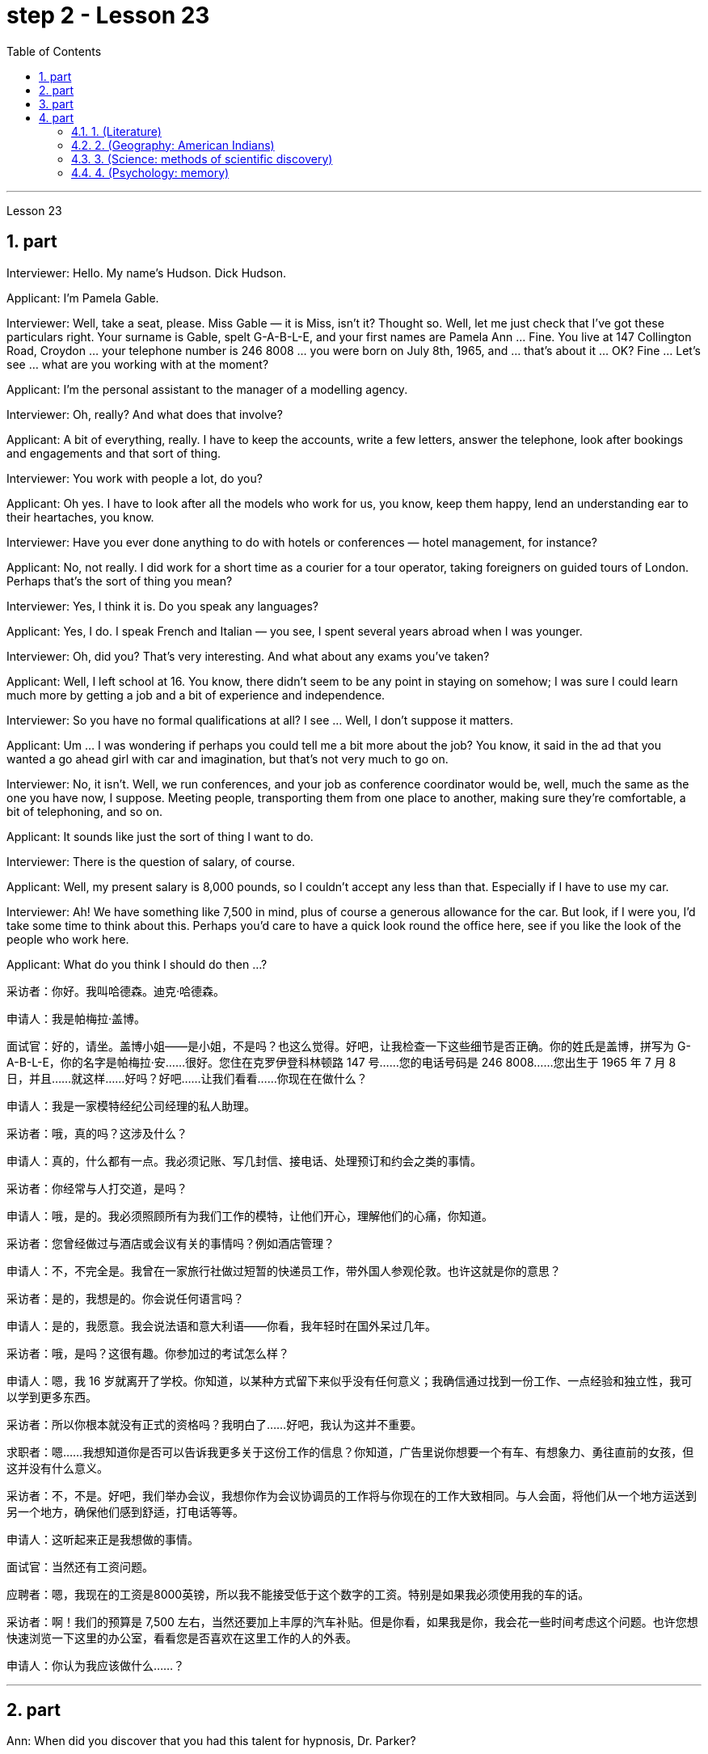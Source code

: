 
= step 2 - Lesson 23
:toc:
:sectnums:

---



Lesson 23 +


== part

Interviewer: Hello. My name's Hudson. Dick Hudson. +

Applicant: I'm Pamela Gable. +

Interviewer: Well, take a seat, please. Miss Gable — it is Miss, isn't it? Thought so. Well, let me just check that I've got these particulars right. Your surname is Gable, spelt G-A-B-L-E, and your first names are Pamela Ann ... Fine. You live at 147 Collington Road, Croydon ... your telephone number is 246 8008 ... you were born on July 8th, 1965, and ... that's about it ... OK? Fine ... Let's see ... what are you working with at the moment? +

Applicant: I'm the personal assistant to the manager of a modelling agency. +

Interviewer: Oh, really? And what does that involve? +

Applicant: A bit of everything, really. I have to keep the accounts, write a few letters, answer the telephone, look after bookings and engagements and that sort of thing. +

Interviewer: You work with people a lot, do you? +

Applicant: Oh yes. I have to look after all the models who work for us, you know, keep them happy, lend an understanding ear to their heartaches, you know. +

Interviewer: Have you ever done anything to do with hotels or conferences — hotel management, for instance? +

Applicant: No, not really. I did work for a short time as a courier for a tour operator, taking foreigners on guided tours of London. Perhaps that's the sort of thing you mean? +

Interviewer: Yes, I think it is. Do you speak any languages? +

Applicant: Yes, I do. I speak French and Italian — you see, I spent several years abroad when I was younger. +

Interviewer: Oh, did you? That's very interesting. And what about any exams you've taken? +

Applicant: Well, I left school at 16. You know, there didn't seem to be any point in staying on somehow; I was sure I could learn much more by getting a job and a bit of experience and independence. +

Interviewer: So you have no formal qualifications at all? I see ... Well, I don't suppose it matters. +

Applicant: Um ... I was wondering if perhaps you could tell me a bit more about the job? You know, it said in the ad that you wanted a go ahead girl with car and imagination, but that's not very much to go on. +

Interviewer: No, it isn't. Well, we run conferences, and your job as conference coordinator would be, well, much the same as the one you have now, I suppose. Meeting people, transporting them from one place to another, making sure they're comfortable, a bit of telephoning, and so on. +

Applicant: It sounds like just the sort of thing I want to do. +

Interviewer: There is the question of salary, of course. +

Applicant: Well, my present salary is 8,000 pounds, so I couldn't accept any less than that. Especially if I have to use my car. +

Interviewer: Ah! We have something like 7,500 in mind, plus of course a generous allowance for the car. But look, if I were you, I'd take some time to think about this. Perhaps you'd care to have a quick look round the office here, see if you like the look of the people who work here. +

Applicant: What do you think I should do then ...?


采访者：你好。我叫哈德森。迪克·哈德森。

申请人：我是帕梅拉·盖博。

面试官：好的，请坐。盖博小姐——是小姐，不是吗？也这么觉得。好吧，让我检查一下这些细节是否正确。你的姓氏是盖博，拼写为 G-A-B-L-E，你的名字是帕梅拉·安……很好。您住在克罗伊登科林顿路 147 号……您的电话号码是 246 8008……您出生于 1965 年 7 月 8 日，并且……就这样……好吗？好吧……让我们看看……你现在在做什么？

申请人：我是一家模特经纪公司经理的私人助理。

采访者：哦，真的吗？这涉及什么？

申请人：真的，什么都有一点。我必须记账、写几封信、接电话、处理预订和约会之类的事情。

采访者：你经常与人打交道，是吗？

申请人：哦，是的。我必须照顾所有为我们工作的模特，让他们开心，理解他们的心痛，你知道。

采访者：您曾经做过与酒店或会议有关的事情吗？例如酒店管理？

申请人：不，不完全是。我曾在一家旅行社做过短暂的快递员工作，带外国人参观伦敦。也许这就是你的意思？

采访者：是的，我想是的。你会说任何语言吗？

申请人：是的，我愿意。我会说法语和意大利语——你看，我年轻时在国外呆过几年。

采访者：哦，是吗？这很有趣。你参加过的考试怎么样？

申请人：嗯，我 16 岁就离开了学校。你知道，以某种方式留下来似乎没有任何意义；我确信通过找到一份工作、一点经验和独立性，我可以学到更多东西。

采访者：所以你根本就没有正式的资格吗？我明白了……好吧，我认为这并不重要。

求职者：嗯……我想知道你是否可以告诉我更多关于这份工作的信息？你知道，广告里说你想要一个有车、有想象力、勇往直前的女孩，但这并没有什么意义。

采访者：不，不是。好吧，我们举办会议，我想你作为会议协调员的工作将与你现在的工作大致相同。与人会面，将他们从一个地方运送到另一个地方，确保他们感到舒适，打电话等等。

申请人：这听起来正是我想做的事情。

面试官：当然还有工资问题。

应聘者：嗯，我现在的工资是8000英镑，所以我不能接受低于这个数字的工资。特别是如果我必须使用我的车的话。

采访者：啊！我们的预算是 7,500 左右，当然还要加上丰厚的汽车补贴。但是你看，如果我是你，我会花一些时间考虑这个问题。也许您想快速浏览一下这里的办公室，看看您是否喜欢在这里工作的人的外表。

申请人：你认为我应该做什么……​？

---

== part


Ann: When did you discover that you had this talent for hypnosis, Dr. Parker? +

Dr. Parker: When I was a final year medical student, actually. I'd been reading a lot about it and decided to try it myself on a few friends, you know — using certain well-tried techniques. +

Ann: And you were successful. +

Dr. Parker: Well, yes. I was amazed at how quickly I was able to do it. +

Ann: Could you tell me more about these techniques? +

Dr. Parker: Certainly. My method has changed very little since I started. To begin with, I get the subject to lie comfortably on a sofa, which helps to relax the body. You see, in order to reach a person's mind, you have to make him forget his body as much as possible. Then I tell him to concentrate on my voice. Some experts claim that the sound of the voice is one of the most powerful tools in hypnosis. +

Ann: Do you have an assistant with you? +

Dr. Parker: Yes, but only as a secretary. He always sits well in the background, taking notes and looking after the recording equipment. Then I tell the subject not to think about what I'm saying but just to accept it. +

Ann: Don't you use a swinging watch or flashing lights? +

Dr. Parker: No. At first I used to rely on the ticking of a clock — some say that boring, repetitive sounds help — but now I simply get my patient to stare at some object in the room. At this point I suggest that he's feeling sleepy and that his body's becoming so relaxed that he can hardly feel it. +

Ann: Be careful, Dr. Parker, I'm beginning to feel very drowsy myself. +

Dr. Parker: Don't worry. I won't make you do anything silly, I promise. +

Ann: What you're saying, then, is that you want to control your patient's mind, and that to do this you have first to take care of the body. +

Dr. Parker: Yes. You see, the aim of the session is to make the patient remember in great detail an experience which has caused him a lot of pain and suffering, and by doing that to help him to face his problems. +

Ann: I've heard a person's memory is far more powerful under hypnosis. +

Dr. Parker: Indeed it is. Some of the things that patients are able to remember are just incredible. +

Ann: Would you mind giving me an example? +

Dr. Parker: Not at all. During a session, it's standard procedure to take a patient back in time slowly, pausing at certain times in his life and asking a few questions. +

Ann: To, sort of, set the scene before you go deeper. Is that what you mean? +

Dr. Parker: That's it exactly. Well, once, I took a thirty-five-year-old lady back to the age of eight — in fact, I told her it was her eighth birthday and I asked her what day it was. I later checked a calendar for that year and she was right — it was a Tuesday. She even told me who was at her party, their names, what they were wearing and about the presents she received. I mean, can you remember even your last birthday? +

Ann: I couldn't even tell you what day my birthday fell on this year. +

Dr. Parker: Precisely. And when I asked her to write down her address at that time, the handwriting was in a very immature style. I later compared it to a sample from some old school exercise books her mother had kept and it was identical. +

Ann: Dr. Parker, that's an amazing story. +

Dr. Parker: I've taken patients back to their first year and a few even further than that ... but that's another story, unless you've got plenty of time ...
 +



安：帕克博士，你什么时候发现自己有催眠天赋的？

帕克博士：实际上，当我还是一名医学院学生的最后一年时。我读了很多关于它的文章，并决定自己在几个朋友身上尝试一下，你知道的——使用某些久经考验的技术。

安：你成功了。

帕克博士：嗯，是的。我对自己能如此快地完成这件事感到惊讶。

安：你能告诉我更多关于这些技术的信息吗？

帕克博士：当然。自从我开始以来，我的方法几乎没有改变。首先，我让拍摄对象舒适地躺在沙发上，这有助于放松身体。你看，要想到达一个人的心灵，就得让他尽可能的忘记自己的身体。然后我告诉他集中注意力在我的声音上。一些专家声称声音是催眠中最强大的工具之一。

安：你有助理吗？

Parker 博士：是的，但只能作为秘书。他总是坐在后台，记笔记并照看录音设备。然后我告诉受试者不要思考我所说的话，而只是接受它。

安：你不使用摆动的手表或闪光灯吗？

帕克博士：不。起初我常常依靠时钟的滴答声——有人说无聊、重复的声音有帮助——但现在我只是让我的病人盯着房间里的某个物体。此时我建议他感到困倦，并且他的身体变得如此放松，以至于他几乎感觉不到。

安：小心点，帕克医生，我自己也开始感到很困了。

帕克博士：别担心。我不会让你做任何傻事，我保证。

安：那么，你的意思是，你想控制病人的思想，而要做到这一点，你首先要照顾好身体。

帕克博士：是的。你看，治疗的目的是让病人详细地记住给他带来很多痛苦和磨难的经历，并通过这样做来帮助他面对他的问题。

安：我听说人在催眠状态下记忆力更强。

帕克博士：确实如此。患者能够记住的一些事情简直令人难以置信。

安：你介意给我举个例子吗？

帕克博士：一点也不。在治疗过程中，标准程序是让病人慢慢回到过去，在他生命中的某些时刻停下来问一些问题。

安：在深入之前，先设置场景。你是这个意思吗？

帕克博士：正是如此。嗯，有一次，我把一位三十五岁的女士带回到八岁——事实上，我告诉她今天是她的八岁生日，然后我问她今天是什么日子。后来我查了那一年的日历，她是对的——那是星期二。她甚至告诉我谁参加了她的聚会，他们的名字，他们穿什么以及她收到的礼物。我的意思是，你还记得你上次的生日吗？

安：我什至无法告诉你今年我的生日是哪一天。

帕克博士：没错。当我让她写下她当时的地址时，字迹非常不成熟。后来我将其与她母亲保留的一些旧学校练习册中的样本进行了比较，结果是相同的。

安：帕克博士，这是一个了不起的故事。

帕克博士：我已经把病人带回到了他们的第一年，还有一些甚至比那更远……但那是另一个故事了，除非你有足够的时间……​

---

== part

These days it's hard enough to find a suitable job, let alone get as far as an interview. Dozens of people every day scour the Situations Vacant columns of the press, send off their curriculum vitae or application form, and wait hopefully to be summoned for an interview. Now this, apparently, is where a lot of people fall down, because of their inadequacy at completing their application forms, according to Judith Davidson, author of Getting a Job, a book which has recently come on the market. This book, as the title suggests, is crammed full of useful tips on how to set about finding yourself work in these difficult times. Our reporter, Christopher Shields, decided to look into this apparent inability of the British to sell themselves, and he spoke to Judith Davidson about it. +

Judith: Very often a job application or a curriculum vitae will contain basic grammatical or careless spelling mistakes, even from university graduates. Then those that do get as far as an interview become inarticulate or clumsy when they try to talk about themselves. It doesn't matter how highly qualified or brilliant you may be, if you come across as tongue-tied and gauche, your chances of getting a job are pretty small. +

Christopher: Judith Davidson lectures at a management training college for young men and women, most of whom have just graduated from university and gone there to take a crash course in management techniques. One of the hardest things is, not passing the course examinations successfully, but actually finding employment afterwards, so Judith now concentrates on helping trainees to set about doing just this. +

Judith: Some letters are dirty and untidily written, with finger marks all over them and ink blots or even coffee stains. Others arrive on lined or flowered or sometimes scented paper — none of which is likely to make a good impression on the average business-like boss. +

Christopher: This apparent inability of many people to make that initial impact with an employer by sending him an application which will stand out from the rest and persuade him you're the right one for the job prompted an enterprising young man, called Mark Ashworth, a recruitment consultant himself, to start writing job applications for other people for a fee, as a sideline. He told me he got the idea in America where it's already big business, and in the last few months alone he's written over 250 c.v.s. He feels that 80 per cent of job applications received by personnel managers are inadequate in some way. +

Mark: Many people simply can't cope with grammar and spelling and don't know what to put in, or leave out. Sometimes people condense their work experience so much that a future employer doesn't know enough about them. Then, on the other hand, some people go too far the other way. To give you an example, one c.v. I once received in my recruiting role was getting on for thirty pages long. +

Christopher: Mark has an initial interview with all his clients in which he tries to make them think about their motivation and why they've done certain things in the past. He can often exploit these experiences in the c.v. he writes for them, and show that they have been valuable preparation for the job now sought. He also believes that well-prepared job history and a good letter of application are absolutely essential. +

Mark: Among the most important aspects of applications are spelling, correct grammar, content and layout. A new boss will probably also be impressed with a good reference or a letter of commendation written by a former employer. The type of c.v. I aim to produce depends largely on the kind of job being applied for. They don't always have to be slick or highly sophisticated, but in certain cases this does help. +

Christopher: Judith Davidson thought very much along the same lines as Mark. In her opinion, one of the most important aspects of job applications was that they should be easy to read ... +

Judith: ... Many applicants send in letters and forms which are virtually unreadable. The essence of handwritten application is that they should be neat, legible and the spelling should be accurate. I stress handwritten because most employers want a sample of their future employee's writing. Many believe this gives some indication of the character of the person who wrote it. Some people forget vital things like putting their own address or the date. Others fail to do what's required of them by a job advertisement. +

Christopher: Judith believes that job seekers should always send an accompanying letter along with their application form stating clearly why their qualifications make them suitable for the vacancy. +

Judith: Personal details have no place in letters of application. I well remember hearing about one such letter which stated, quite bluntly, I need more money to pay for my flat. No boss would be impressed by such directness. +

Christopher: She added that the art of applying for jobs successfully was having to be learnt by more and more people these days, with the current unemployment situation. With as many as two or three hundred people applying for one vacancy, a boss would want to see only a small fraction of that number in person for an interview, so your application had to really outshine all the others to get you on the short list.

如今，找到一份合适的工作已经很难了，更不用说面试了。每天都有数十人浏览媒体的职位空缺专栏，寄出简历或申请表，满怀希望地等待面试机会。最近上市的《找工作》一书的作者朱迪思·戴维森表示，显然，这是很多人失败的地方，因为他们没有充分填写申请表。正如标题所示，这本书充满了关于如何在这些困难时期为自己找到工作的有用技巧。我们的记者克里斯托弗·希尔兹（Christopher Shields）决定调查英国人明显无法推销自己的情况，他就此与朱迪思·戴维森（Judith Davidson）进行了交谈。

朱迪思：工作申请或简历经常会包含基本的语法或粗心的拼写错误，即使是大学毕业生也是如此。然后，那些真正接受采访的人在试图谈论自己时就会变得口齿不清或笨拙。不管你的资质有多高、有多聪明，如果你给人一种结结巴巴、粗俗的印象，那么你找到工作的机会就很小。

克里斯托弗：朱迪思·戴维森在一所管理培训学院为年轻男女授课，其中大多数人刚刚大学毕业，去那里参加管理技术速成课程。最难的事情之一是，没有成功通过课程考试，而是在之后找到工作，所以Judith现在专注于帮助学员着手做这件事。

朱迪思：有些信写得又脏又乱，上面到处都是指印、墨迹，甚至还有咖啡渍。其他的则用带有线条、花朵或有时带有香味的纸来送达——这些都不太可能给普通的公事老板留下好印象。

克里斯托弗：许多人显然无法通过向雇主发送一份脱颖而出的申请来对雇主产生最初的影响，并说服他你是这份工作的合适人选，这促使一位名叫马克·阿什沃斯 (Mark Ashworth) 的有进取心的年轻人，自己是一名招聘顾问，开始为其他人撰写收费的工作申请，作为副业。他告诉我，他在美国想到了这个想法，在美国，这已经是一门大生意了，仅在过去几个月里，他就写了 250 多份简历。他认为人事经理收到的 80% 的职位申请在某种程度上都是不充分的。

马克：很多人根本无法应对语法和拼写，也不知道该添加或省​​略什么。有时，人们过于浓缩自己的工作经验，以至于未来的雇主对他们不够了解。另一方面，有些人却走得太远了。举个例子，一份简历。我曾经在招聘岗位上收到过长达三十页的信息。

克里斯托弗：马克对他的所有客户进行了初步采访，他试图让他们思考自己的动机以及为什么他们过去做了某些事情。他经常可以在简历中利用这些经验。他为他们写作，并表明他们为现在寻求的工作做了宝贵的准备。他还认为，准备充分的工作经历和一封好的申请信绝对必要。

马克：申请中最重要的方面是拼写、正确的语法、内容和布局。新老板也可能会对前雇主写的好的推荐信或表扬信印象深刻。简历类型我的目标主要取决于所申请的工作类型。它们并不总是需要圆滑或高度复杂，但在某些情况下这确实有帮助。

克里斯托弗：朱迪思·戴维森的想法与马克非常相似。在她看来，工作申请最重要的方面之一是它们应该易于阅读……​

朱迪思：……​许多申请人寄来的信件和表格几乎无法阅读。手写申请的本质是工整、清晰、拼写准确。我强调手写，因为大多数雇主都想要未来员工的写作样本。许多人认为这可以反映出作者的性格。有些人忘记了一些重要的事情，比如写下自己的地址或日期。其他人则未能按照招聘广告的要求行事。

克里斯托弗：朱迪思认为，求职者应该在申请表的同时附上一封附信，清楚地说明为什么他们的资格使他们适合该职位空缺。

朱迪思：申请信中没有个人信息。我清楚地记得听过一封这样的信，信中直言不讳地说，我需要更多的钱来支付我的公寓费用。没有哪个老板会对这种直率印象深刻。

克里斯托弗：她补充说，在当前的失业形势下，越来越多的人必须学习成功申请工作的艺术。有多达两三百人申请一个职位空缺，老板只希望亲自见到其中的一小部分进行面试，因此您的申请必须真正胜过所有其他申请才能让您进入候选名单。


---

== part

==== 1. (Literature) +


We may note in passing that, although Dr Johnson's friend and biographer, Boswell, was a Scotsman, Johnson despised, or pretended to despise, Scotsmen in general. He once said that the best thing a Scotsman ever saw was the high road to England. In his famous dictionary, Johnson defined oats as 'a grain which in England is generally given to horses, but in Scotland supports the people'. He did not condemn all Scotsmen, however. Once he commented on a distinguished nobleman who had been born in Scotland but educated in England, saying that much could be made of a Scotsman — if he was caught young. +


（文学） +

我们可以顺便指出，尽管约翰逊博士的朋友兼传记作者博斯韦尔是苏格兰人，但约翰逊总体上鄙视或假装鄙视苏格兰人。他曾经说过，苏格兰人见过的最美好的事物就是通往英格兰的公路。约翰逊在他著名的字典中将燕麦定义为“一种在英格兰通常喂马的谷物，但在苏格兰却供养人民”。然而，他并没有谴责所有苏格兰人。有一次，他评论了一位出生在苏格兰但在英格兰接受教育的杰出贵族，说苏格兰人可以大有作为——如果他年轻的话。


==== 2. (Geography: American Indians) +


The first important point to note about the American Indians is that, in spite of their name, they are in no way related to the peoples of India. This confusion arose, as you probably know, because of a mistake on the part of Christopher Columbus. When he landed in America he thought that he had in fact discovered India. This mistake has been perpetrated, that is kept alive, ever since by the name he gave them. If they are related to any Asian group it is to the Mongols of Northern Asia. Many experts believe that the ancestors of the present American Indians emigrated from Northern Asia across the Bering Strait between 10,000 and 20,000 years ago. +


（地理：美洲印第安人） +

关于美洲印第安人，需要注意的第一个要点是，尽管他们的名字如此，但他们与印度人民没有任何关系。您可能知道，这种混乱的出现是由于克里斯托弗·哥伦布的一个错误。当他抵达美国时，他认为他实际上发现了印度。这个错误一直在犯下，从他给他们起的名字起就一直存在着。如果说他们与任何亚洲群体有联系的话，那就是北亚的蒙古人。许多专家认为，现在的美洲印第安人的祖先在一万至两万年前从北亚跨越白令海峡移民而来。

==== 3. (Science: methods of scientific discovery) +


A good illustration of how scientific discoveries may be made accidentally is the discovery of penicillin. Alexander Fleming was a bacteriologist who for fifteen years had tried to solve the problem of how to get rid of the disease — carrying germs or microbes in the human body without causing any dangerous side-effects. Fleming was an untidy worker and often had innumerable small dishes containing microbes all around his laboratory. One day, one of the dishes was contaminated with a mould, due to the window having been left open. Fleming noticed that the mould had killed off the microbes, and it was from similar moulds that the miracle drug penicillin was finally developed. Of course, only a brilliant scientist like Fleming would have been able to take advantage of this stroke of luck, but the fact remains that the solution to his problem was given to him, literally, on a plate. +


（科学：科学发现的方法） +

青霉素的发现很好地说明了科学发现是如何偶然产生的。亚历山大·弗莱明 (Alexander Fleming) 是一位细菌学家，十五年来一直致力于解决如何消除疾病的问题，即在人体内携带细菌或微生物而不引起任何危险的副作用。弗莱明是一个不爱整洁的工人，他的实验室周围经常有无数含有微生物的小盘子。有一天，由于窗户开着，其中一个盘子被霉菌污染了。弗莱明注意到霉菌杀死了微生物，正是从类似的霉菌中最终研制出了神奇药物青霉素。当然，只有像弗莱明这样杰出的科学家才能利用这种运气，但事实仍然是，他的问题的解决方案实际上是在盘子里的。


==== 4. (Psychology: memory) +


What I want to emphasize to you is this: that people remember things which make sense to them or which they can connect with something they already know. Students who try to memorize what they cannot understand are almost certainly wasting their time.

（心理学：记忆） +

我想向你们强调的是：人们会记住对他们有意义的事情，或者可以与他们已经知道的事情联系起来的事情。试图记住自己无法理解的内容的学生几乎肯定是在浪费时间。

---

